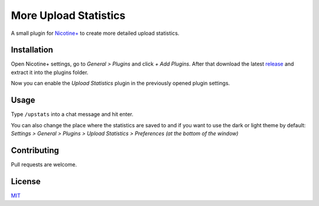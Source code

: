 More Upload Statistics
======================

A small plugin for `Nicotine+`_ to create more detailed upload
statistics.

.. figure:: https://raw.githubusercontent.com/Nachtalb/more-upload-stats/main/images/screenshot.jpg
   :alt: screenshot

Installation
------------

Open Nicotine+ settings, go to *General > Plugins* and click *+ Add
Plugins*. After that download the latest `release`_ and extract it into
the plugins folder.

Now you can enable the *Upload Statistics* plugin in the previously
opened plugin settings.

Usage
-----

Type ``/upstats`` into a chat message and hit enter.

You can also change the place where the statistics are saved to and if
you want to use the dark or light theme by default: *Settings > General
> Plugins > Upload Statistics > Preferences (at the bottom of the
window)*

Contributing
------------

Pull requests are welcome.

License
-------

`MIT`_

.. _Nicotine+: https://nicotine-plus.github.io/nicotine-plus/
.. _release: https://github.com/Nachtalb/more-upload-stats/releases/latest
.. _MIT: https://github.com/Nachtalb/more-upload-stats/blob/main/LICENSE

